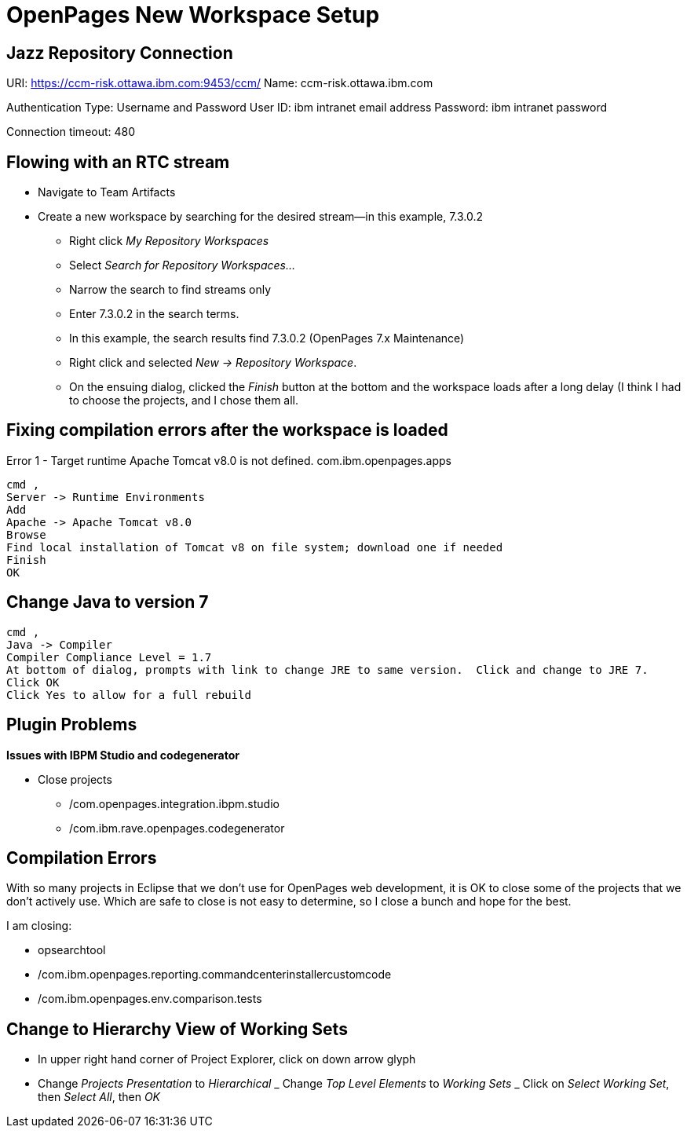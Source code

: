 = OpenPages New Workspace Setup
:hp-tags: setup, openpages, dev, eclipse

== Jazz Repository Connection ==

URI: https://ccm-risk.ottawa.ibm.com:9453/ccm/
Name: ccm-risk.ottawa.ibm.com

Authentication Type: Username and Password
User ID: ibm intranet email address
Password: ibm intranet password

Connection timeout: 480

== Flowing with an RTC stream ==

- Navigate to Team Artifacts
- Create a new workspace by searching for the desired stream--in this example, 7.3.0.2
	* Right click _My Repository Workspaces_
    * Select _Search for Repository Workspaces..._
    * Narrow the search to find streams only
    * Enter 7.3.0.2 in the search terms. 
    * In this example, the search results find 7.3.0.2 (OpenPages 7.x Maintenance) 
    * Right click and selected _New → Repository Workspace_. 
    * On the ensuing dialog, clicked the _Finish_ button at the bottom and the workspace loads after a long delay (I think I had to choose the projects, and I chose them all.

== Fixing compilation errors after the workspace is loaded ==

Error 1 - Target runtime Apache Tomcat v8.0 is not defined.	com.ibm.openpages.apps
----
cmd ,
Server -> Runtime Environments
Add
Apache -> Apache Tomcat v8.0
Browse
Find local installation of Tomcat v8 on file system; download one if needed
Finish
OK
----

== Change Java to version 7 ==

----
cmd ,
Java -> Compiler
Compiler Compliance Level = 1.7
At bottom of dialog, prompts with link to change JRE to same version.  Click and change to JRE 7.
Click OK
Click Yes to allow for a full rebuild
----


== Plugin Problems ==

*Issues with IBPM Studio and codegenerator*

- Close projects
	* /com.openpages.integration.ibpm.studio
    * /com.ibm.rave.openpages.codegenerator
    
== Compilation Errors ==

With so many projects in Eclipse that we don't use for OpenPages web development, it is OK to close some of the projects that we don't actively use.  Which are safe to close is not easy to determine, so I close a bunch and hope for the best.

I am closing:

- opsearchtool
- /com.ibm.openpages.reporting.commandcenterinstallercustomcode
- /com.ibm.openpages.env.comparison.tests

== Change to Hierarchy View of Working Sets ==

- In upper right hand corner of Project Explorer, click on down arrow glyph
- Change _Projects Presentation_ to _Hierarchical_
_ Change _Top Level Elements_ to _Working Sets_
_ Click on _Select Working Set_, then _Select All_, then _OK_


